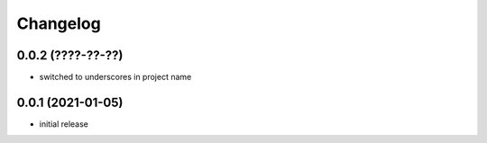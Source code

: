 Changelog
=========

0.0.2 (????-??-??)
------------------

- switched to underscores in project name


0.0.1 (2021-01-05)
------------------

- initial release

